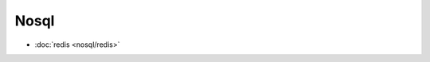 .. nosql

Nosql
##################################################


*    :doc:`redis <nosql/redis>`
